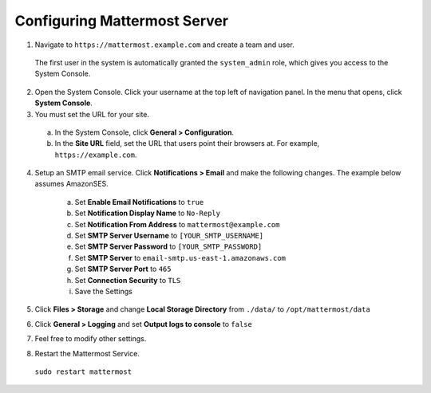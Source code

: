 Configuring Mattermost Server
=============================

1. Navigate to ``https://mattermost.example.com`` and create a team and user.

  The first user in the system is automatically granted the ``system_admin`` role, which gives you access to the System Console.

2. Open the System Console. Click your username at the top left of navigation panel. In the menu that opens, click **System Console**.

3. You must set the URL for your site.
  a. In the System Console, click **General > Configuration**.
  b. In the **Site URL** field, set the URL that users point their browsers at. For example, ``https://example.com``.

4. Setup an SMTP email service. Click **Notifications > Email** and make the following changes. The example below assumes AmazonSES.

    a. Set **Enable Email Notifications** to ``true``
    b. Set **Notification Display Name** to ``No-Reply``
    c. Set **Notification From Address** to ``mattermost@example.com``
    d. Set **SMTP Server Username** to ``[YOUR_SMTP_USERNAME]``
    e. Set **SMTP Server Password** to ``[YOUR_SMTP_PASSWORD]``
    f. Set **SMTP Server** to ``email-smtp.us-east-1.amazonaws.com``
    g. Set **SMTP Server Port** to ``465``
    h. Set **Connection Security** to ``TLS``
    i. Save the Settings

5. Click **Files > Storage** and change **Local Storage Directory** from ``./data/`` to ``/opt/mattermost/data``

6. Click **General > Logging** and set **Output logs to console** to ``false``

7. Feel free to modify other settings.
8. Restart the Mattermost Service.

  ``sudo restart mattermost``
